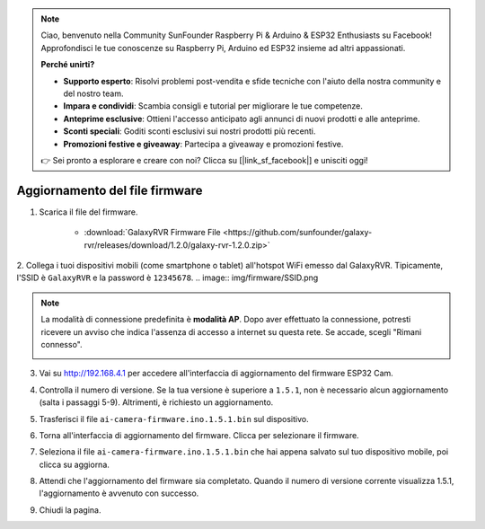 .. note::

    Ciao, benvenuto nella Community SunFounder Raspberry Pi & Arduino & ESP32 Enthusiasts su Facebook! Approfondisci le tue conoscenze su Raspberry Pi, Arduino ed ESP32 insieme ad altri appassionati.

    **Perché unirti?**

    - **Supporto esperto**: Risolvi problemi post-vendita e sfide tecniche con l'aiuto della nostra community e del nostro team.
    - **Impara e condividi**: Scambia consigli e tutorial per migliorare le tue competenze.
    - **Anteprime esclusive**: Ottieni l'accesso anticipato agli annunci di nuovi prodotti e alle anteprime.
    - **Sconti speciali**: Goditi sconti esclusivi sui nostri prodotti più recenti.
    - **Promozioni festive e giveaway**: Partecipa a giveaway e promozioni festive.

    👉 Sei pronto a esplorare e creare con noi? Clicca su [|link_sf_facebook|] e unisciti oggi!


.. _update_firmware:

Aggiornamento del file firmware
======================================

1. Scarica il file del firmware.

    * :download:`GalaxyRVR Firmware File <https://github.com/sunfounder/galaxy-rvr/releases/download/1.2.0/galaxy-rvr-1.2.0.zip>`

2. Collega i tuoi dispositivi mobili (come smartphone o tablet) all'hotspot WiFi emesso dal GalaxyRVR. 
Tipicamente, l'SSID è ``GalaxyRVR`` e la password è ``12345678``.
.. image:: img/firmware/SSID.png

.. note:: La modalità di connessione predefinita è **modalità AP**. Dopo aver effettuato la connessione, potresti ricevere un avviso che indica l'assenza di accesso a internet su questa rete. Se accade, scegli "Rimani connesso".

    .. image:: img/app/camera_stay.png

3. Vai su http://192.168.4.1 per accedere all'interfaccia di aggiornamento del firmware ESP32 Cam.

.. image:: img/firmware/OTAUpdate.jpg

4. Controlla il numero di versione. Se la tua versione è superiore a ``1.5.1``, non è necessario alcun aggiornamento (salta i passaggi 5-9). Altrimenti, è richiesto un aggiornamento.

.. image:: img/firmware/OTAversion.jpg

5. Trasferisci il file ``ai-camera-firmware.ino.1.5.1.bin`` sul dispositivo.

.. image:: img/firmware/selectBin.png

6. Torna all'interfaccia di aggiornamento del firmware. Clicca per selezionare il firmware.

.. image:: img/firmware/OTASButton.jpg

7. Seleziona il file ``ai-camera-firmware.ino.1.5.1.bin`` che hai appena salvato sul tuo dispositivo mobile, poi clicca su aggiorna.

.. image:: img/firmware/OTASelect.jpg

8. Attendi che l'aggiornamento del firmware sia completato. Quando il numero di versione corrente visualizza 1.5.1, l'aggiornamento è avvenuto con successo.

.. image:: img/firmware/OTAFinish.jpg

9. Chiudi la pagina.

